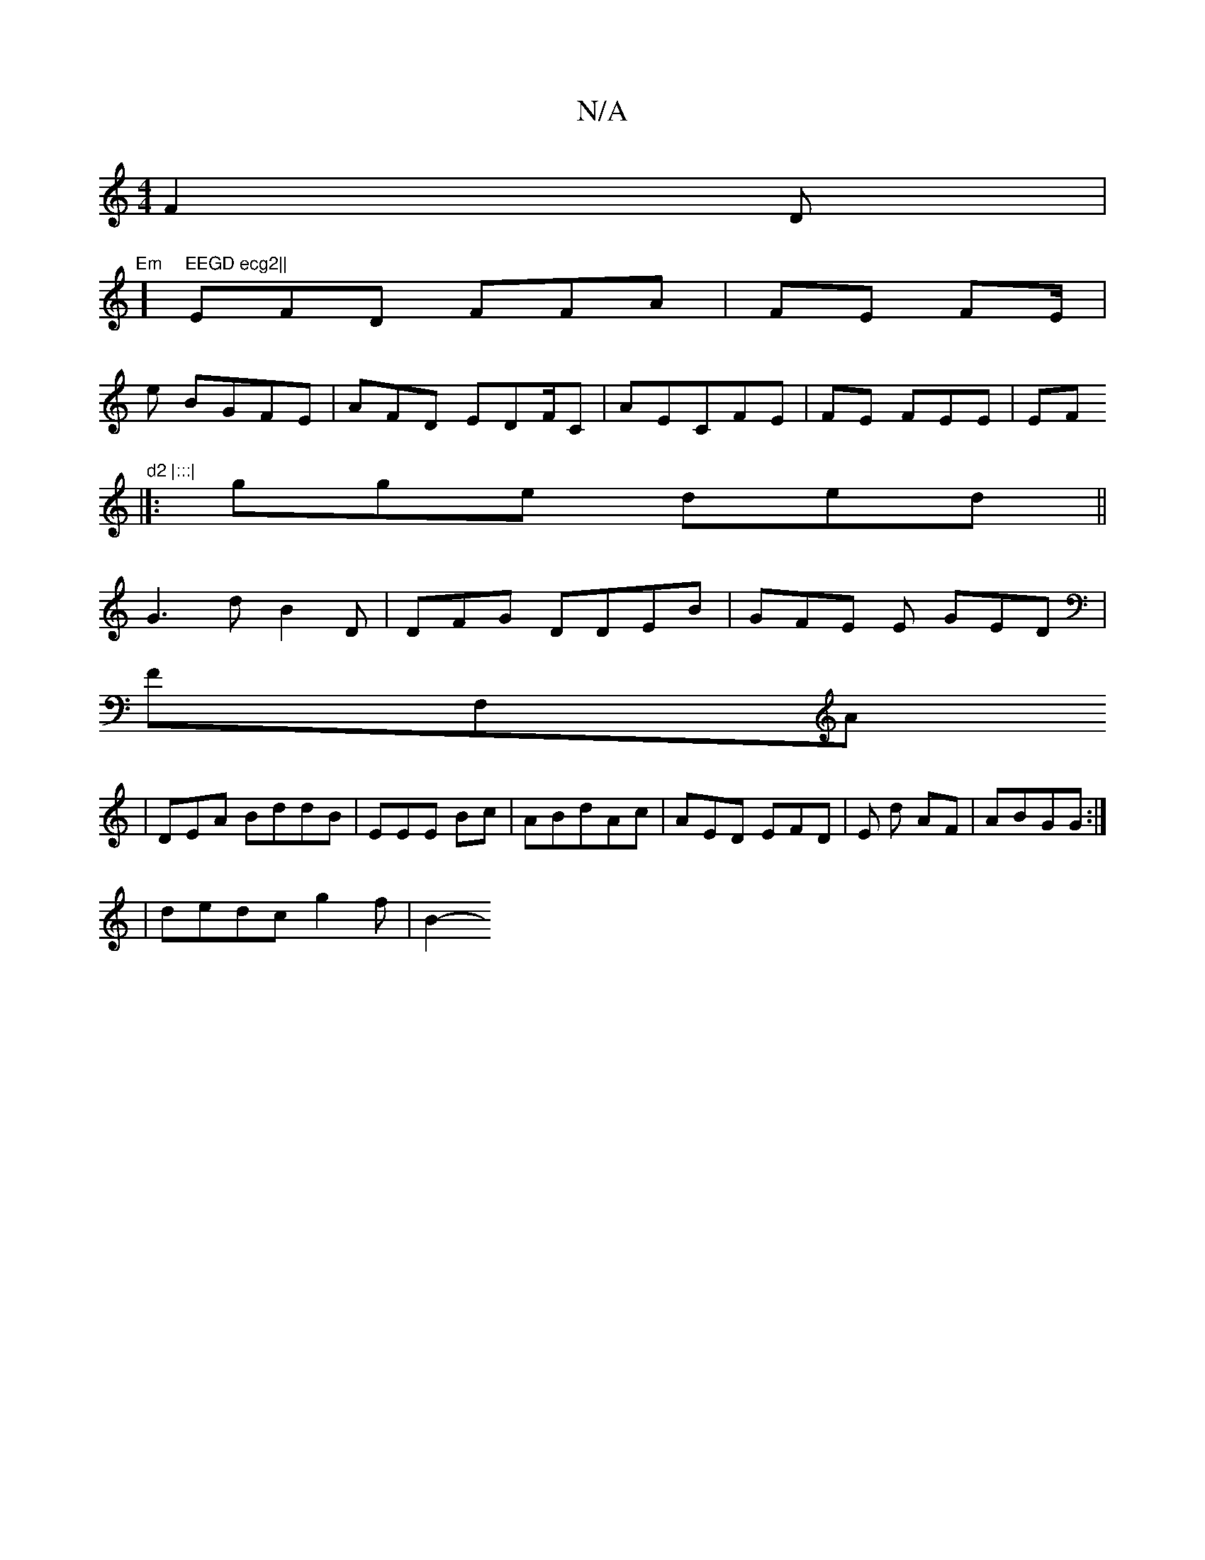 X:1
T:N/A
M:4/4
R:N/A
K:Cmajor
 F2D|
"Em"]"EEGD ecg2||
EFD FFA|FE 3FE/|
e BGFE | AFD EDF/C | AECFE|FE FEE|EF"d2 |:::|
|[:gge ded||
G3d B2D|DFG DDEB| GFE E GED|
FF,A
| DEA BddB|EEE Bc | ABdAc | AED EFD|E d AF|ABGG :|
|
dedc g2f|B2- 